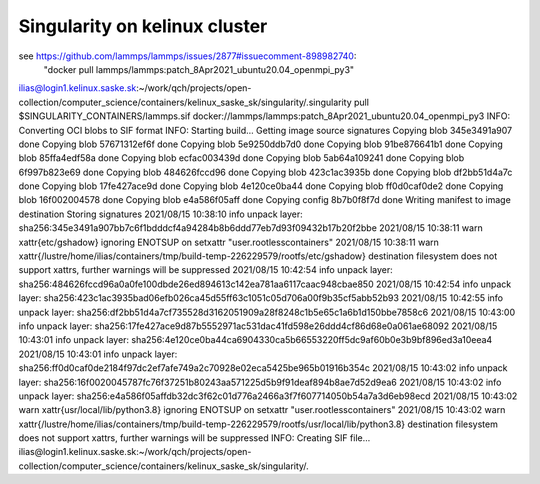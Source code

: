 Singularity on kelinux cluster
==============================

see https://github.com/lammps/lammps/issues/2877#issuecomment-898982740:
 "docker pull lammps/lammps:patch_8Apr2021_ubuntu20.04_openmpi_py3"

ilias@login1.kelinux.saske.sk:~/work/qch/projects/open-collection/computer_science/containers/kelinux_saske_sk/singularity/.singularity pull $SINGULARITY_CONTAINERS/lammps.sif docker://lammps/lammps:patch_8Apr2021_ubuntu20.04_openmpi_py3
INFO:    Converting OCI blobs to SIF format
INFO:    Starting build...
Getting image source signatures
Copying blob 345e3491a907 done  
Copying blob 57671312ef6f done  
Copying blob 5e9250ddb7d0 done  
Copying blob 91be876641b1 done  
Copying blob 85ffa4edf58a done  
Copying blob ecfac003439d done  
Copying blob 5ab64a109241 done  
Copying blob 6f997b823e69 done  
Copying blob 484626fccd96 done  
Copying blob 423c1ac3935b done  
Copying blob df2bb51d4a7c done  
Copying blob 17fe427ace9d done  
Copying blob 4e120ce0ba44 done  
Copying blob ff0d0caf0de2 done  
Copying blob 16f002004578 done  
Copying blob e4a586f05aff done  
Copying config 8b7b0f8f7d done  
Writing manifest to image destination
Storing signatures
2021/08/15 10:38:10  info unpack layer: sha256:345e3491a907bb7c6f1bdddcf4a94284b8b6ddd77eb7d93f09432b17b20f2bbe
2021/08/15 10:38:11  warn xattr{etc/gshadow} ignoring ENOTSUP on setxattr "user.rootlesscontainers"
2021/08/15 10:38:11  warn xattr{/lustre/home/ilias/containers/tmp/build-temp-226229579/rootfs/etc/gshadow} destination filesystem does not support xattrs, further warnings will be suppressed
2021/08/15 10:42:54  info unpack layer: sha256:484626fccd96a0a0fe100dbde26ed894613c142ea781aa6117caac948cbae850
2021/08/15 10:42:54  info unpack layer: sha256:423c1ac3935bad06efb026ca45d55ff63c1051c05d706a00f9b35cf5abb52b93
2021/08/15 10:42:55  info unpack layer: sha256:df2bb51d4a7cf735528d3162051909a28f8248c1b5e65c1a6b1d150bbe7858c6
2021/08/15 10:43:00  info unpack layer: sha256:17fe427ace9d87b5552971ac531dac41fd598e26ddd4cf86d68e0a061ae68092
2021/08/15 10:43:01  info unpack layer: sha256:4e120ce0ba44ca6904330ca5b66553220ff5dc9af60b0e3b9bf896ed3a10eea4
2021/08/15 10:43:01  info unpack layer: sha256:ff0d0caf0de2184f97dc2ef7afe749a2c70928e02eca5425be965b01916b354c
2021/08/15 10:43:02  info unpack layer: sha256:16f0020045787fc76f37251b80243aa571225d5b9f91deaf894b8ae7d52d9ea6
2021/08/15 10:43:02  info unpack layer: sha256:e4a586f05affdb32dc3f62c01d776a2466a3f7f607714050b54a7a3d6eb98ecd
2021/08/15 10:43:02  warn xattr{usr/local/lib/python3.8} ignoring ENOTSUP on setxattr "user.rootlesscontainers"
2021/08/15 10:43:02  warn xattr{/lustre/home/ilias/containers/tmp/build-temp-226229579/rootfs/usr/local/lib/python3.8} destination filesystem does not support xattrs, further warnings will be suppressed
INFO:    Creating SIF file...
ilias@login1.kelinux.saske.sk:~/work/qch/projects/open-collection/computer_science/containers/kelinux_saske_sk/singularity/.



